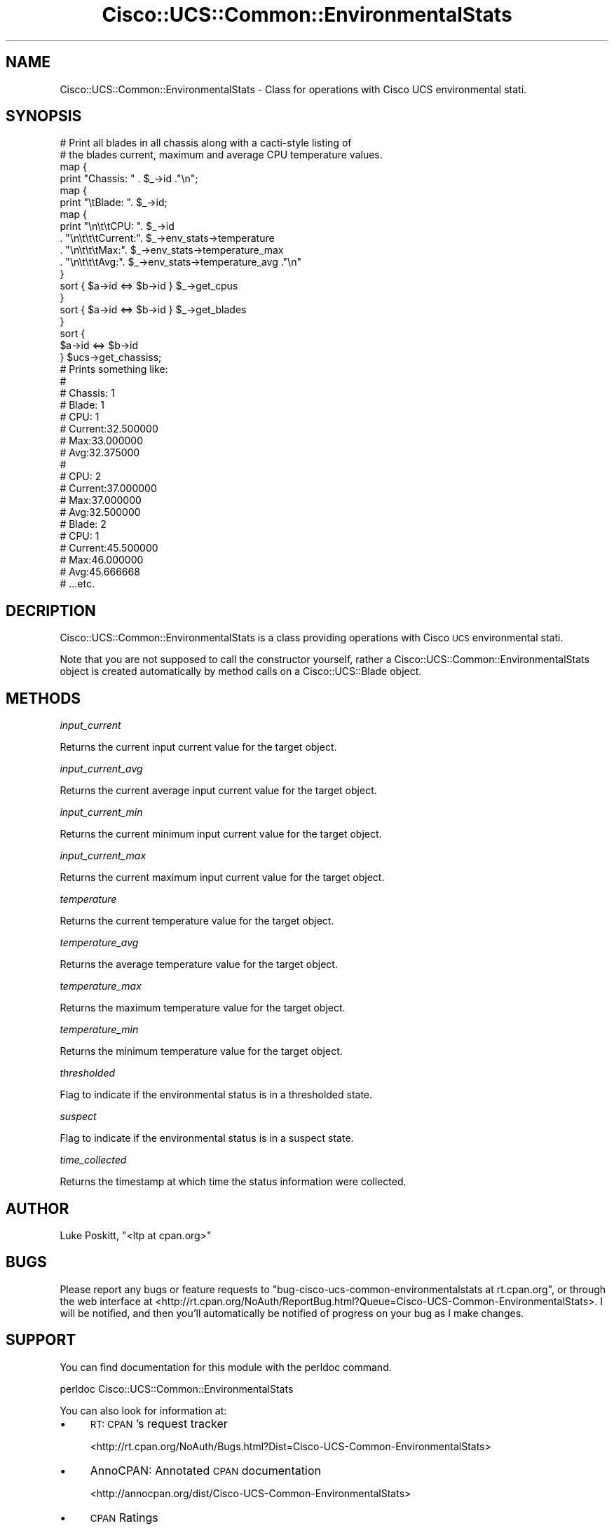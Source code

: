 .\" Automatically generated by Pod::Man 4.14 (Pod::Simple 3.40)
.\"
.\" Standard preamble:
.\" ========================================================================
.de Sp \" Vertical space (when we can't use .PP)
.if t .sp .5v
.if n .sp
..
.de Vb \" Begin verbatim text
.ft CW
.nf
.ne \\$1
..
.de Ve \" End verbatim text
.ft R
.fi
..
.\" Set up some character translations and predefined strings.  \*(-- will
.\" give an unbreakable dash, \*(PI will give pi, \*(L" will give a left
.\" double quote, and \*(R" will give a right double quote.  \*(C+ will
.\" give a nicer C++.  Capital omega is used to do unbreakable dashes and
.\" therefore won't be available.  \*(C` and \*(C' expand to `' in nroff,
.\" nothing in troff, for use with C<>.
.tr \(*W-
.ds C+ C\v'-.1v'\h'-1p'\s-2+\h'-1p'+\s0\v'.1v'\h'-1p'
.ie n \{\
.    ds -- \(*W-
.    ds PI pi
.    if (\n(.H=4u)&(1m=24u) .ds -- \(*W\h'-12u'\(*W\h'-12u'-\" diablo 10 pitch
.    if (\n(.H=4u)&(1m=20u) .ds -- \(*W\h'-12u'\(*W\h'-8u'-\"  diablo 12 pitch
.    ds L" ""
.    ds R" ""
.    ds C` ""
.    ds C' ""
'br\}
.el\{\
.    ds -- \|\(em\|
.    ds PI \(*p
.    ds L" ``
.    ds R" ''
.    ds C`
.    ds C'
'br\}
.\"
.\" Escape single quotes in literal strings from groff's Unicode transform.
.ie \n(.g .ds Aq \(aq
.el       .ds Aq '
.\"
.\" If the F register is >0, we'll generate index entries on stderr for
.\" titles (.TH), headers (.SH), subsections (.SS), items (.Ip), and index
.\" entries marked with X<> in POD.  Of course, you'll have to process the
.\" output yourself in some meaningful fashion.
.\"
.\" Avoid warning from groff about undefined register 'F'.
.de IX
..
.nr rF 0
.if \n(.g .if rF .nr rF 1
.if (\n(rF:(\n(.g==0)) \{\
.    if \nF \{\
.        de IX
.        tm Index:\\$1\t\\n%\t"\\$2"
..
.        if !\nF==2 \{\
.            nr % 0
.            nr F 2
.        \}
.    \}
.\}
.rr rF
.\" ========================================================================
.\"
.IX Title "Cisco::UCS::Common::EnvironmentalStats 3"
.TH Cisco::UCS::Common::EnvironmentalStats 3 "2016-05-25" "perl v5.32.0" "User Contributed Perl Documentation"
.\" For nroff, turn off justification.  Always turn off hyphenation; it makes
.\" way too many mistakes in technical documents.
.if n .ad l
.nh
.SH "NAME"
Cisco::UCS::Common::EnvironmentalStats \- Class for operations with Cisco UCS 
environmental stati.
.SH "SYNOPSIS"
.IX Header "SYNOPSIS"
.Vb 2
\&        # Print all blades in all chassis along with a cacti\-style listing of 
\&        # the blades current, maximum and average CPU temperature values.
\&
\&        map { 
\&                print "Chassis: " . $_\->id ."\en";
\&
\&                map { 
\&                        print "\etBlade: ". $_\->id;
\&
\&                        map {
\&                                print "\en\et\etCPU: ". $_\->id 
\&                                . "\en\et\et\etCurrent:". $_\->env_stats\->temperature
\&                                . "\en\et\et\etMax:". $_\->env_stats\->temperature_max 
\&                                . "\en\et\et\etAvg:". $_\->env_stats\->temperature_avg ."\en" 
\&
\&                        }   
\&                        sort { $a\->id <=> $b\->id } $_\->get_cpus
\&                }
\&                sort { $a\->id <=> $b\->id } $_\->get_blades 
\&        } 
\&        sort { 
\&                $a\->id <=> $b\->id 
\&        } $ucs\->get_chassiss;
\&
\&        # Prints something like:
\&        #
\&        # Chassis: 1
\&        #       Blade: 1
\&        #               CPU: 1
\&        #                       Current:32.500000
\&        #                       Max:33.000000
\&        #                       Avg:32.375000
\&        #
\&        #               CPU: 2
\&        #                       Current:37.000000
\&        #                       Max:37.000000
\&        #                       Avg:32.500000
\&        #       Blade: 2
\&        #               CPU: 1
\&        #                       Current:45.500000
\&        #                       Max:46.000000
\&        #                       Avg:45.666668
\&        # ...etc.
.Ve
.SH "DECRIPTION"
.IX Header "DECRIPTION"
Cisco::UCS::Common::EnvironmentalStats is a class providing operations with 
Cisco \s-1UCS\s0 environmental stati.
.PP
Note that you are not supposed to call the constructor yourself, rather a 
Cisco::UCS::Common::EnvironmentalStats object is created automatically by 
method calls on a Cisco::UCS::Blade object.
.SH "METHODS"
.IX Header "METHODS"
\fIinput_current\fR
.IX Subsection "input_current"
.PP
Returns the current input current value for the target object.
.PP
\fIinput_current_avg\fR
.IX Subsection "input_current_avg"
.PP
Returns the current average input current value for the target object.
.PP
\fIinput_current_min\fR
.IX Subsection "input_current_min"
.PP
Returns the current minimum input current value for the target object.
.PP
\fIinput_current_max\fR
.IX Subsection "input_current_max"
.PP
Returns the current maximum input current value for the target object.
.PP
\fItemperature\fR
.IX Subsection "temperature"
.PP
Returns the current temperature value for the target object.
.PP
\fItemperature_avg\fR
.IX Subsection "temperature_avg"
.PP
Returns the average temperature value for the target object.
.PP
\fItemperature_max\fR
.IX Subsection "temperature_max"
.PP
Returns the maximum temperature value for the target object.
.PP
\fItemperature_min\fR
.IX Subsection "temperature_min"
.PP
Returns the minimum temperature value for the target object.
.PP
\fIthresholded\fR
.IX Subsection "thresholded"
.PP
Flag to indicate if the environmental status is in a thresholded state.
.PP
\fIsuspect\fR
.IX Subsection "suspect"
.PP
Flag to indicate if the environmental status is in a suspect state.
.PP
\fItime_collected\fR
.IX Subsection "time_collected"
.PP
Returns the timestamp at which time the status information were collected.
.SH "AUTHOR"
.IX Header "AUTHOR"
Luke Poskitt, \f(CW\*(C`<ltp at cpan.org>\*(C'\fR
.SH "BUGS"
.IX Header "BUGS"
Please report any bugs or feature requests to 
\&\f(CW\*(C`bug\-cisco\-ucs\-common\-environmentalstats at rt.cpan.org\*(C'\fR, or through the web 
interface at 
<http://rt.cpan.org/NoAuth/ReportBug.html?Queue=Cisco\-UCS\-Common\-EnvironmentalStats>.  
I will be notified, and then you'll automatically be notified of progress on 
your bug as I make changes.
.SH "SUPPORT"
.IX Header "SUPPORT"
You can find documentation for this module with the perldoc command.
.PP
.Vb 1
\&    perldoc Cisco::UCS::Common::EnvironmentalStats
.Ve
.PP
You can also look for information at:
.IP "\(bu" 4
\&\s-1RT: CPAN\s0's request tracker
.Sp
<http://rt.cpan.org/NoAuth/Bugs.html?Dist=Cisco\-UCS\-Common\-EnvironmentalStats>
.IP "\(bu" 4
AnnoCPAN: Annotated \s-1CPAN\s0 documentation
.Sp
<http://annocpan.org/dist/Cisco\-UCS\-Common\-EnvironmentalStats>
.IP "\(bu" 4
\&\s-1CPAN\s0 Ratings
.Sp
<http://cpanratings.perl.org/d/Cisco\-UCS\-Common\-EnvironmentalStats>
.IP "\(bu" 4
Search \s-1CPAN\s0
.Sp
<http://search.cpan.org/dist/Cisco\-UCS\-Common\-EnvironmentalStats/>
.SH "LICENSE AND COPYRIGHT"
.IX Header "LICENSE AND COPYRIGHT"
Copyright 2013 Luke Poskitt.
.PP
This program is free software; you can redistribute it and/or modify it
under the terms of either: the \s-1GNU\s0 General Public License as published
by the Free Software Foundation; or the Artistic License.
.PP
See http://dev.perl.org/licenses/ for more information.
